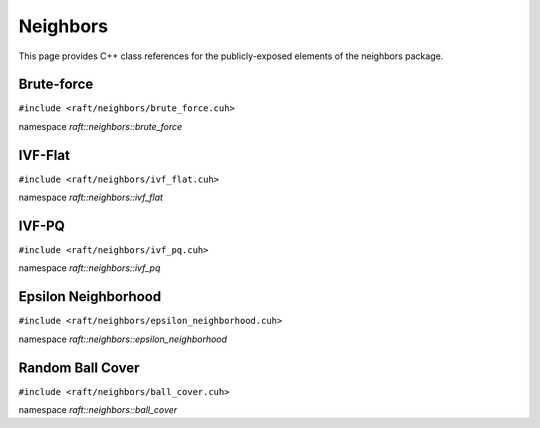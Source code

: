 Neighbors
=========

This page provides C++ class references for the publicly-exposed elements of the neighbors package.

.. role:: py(code)
   :language: c++
   :class: highlight


Brute-force
-----------

``#include <raft/neighbors/brute_force.cuh>``

namespace *raft::neighbors::brute_force*

.. doxygengroup:: brute_force_knn
    :project: RAFT
    :members:
    :content-only:


IVF-Flat
--------

``#include <raft/neighbors/ivf_flat.cuh>``

namespace *raft::neighbors::ivf_flat*

.. doxygengroup:: ivf_flat
    :project: RAFT
    :members:
    :content-only:


IVF-PQ
--------

``#include <raft/neighbors/ivf_pq.cuh>``

namespace *raft::neighbors::ivf_pq*

.. doxygengroup:: ivf_pq
    :project: RAFT
    :members:
    :content-only:

Epsilon Neighborhood
--------------------

``#include <raft/neighbors/epsilon_neighborhood.cuh>``

namespace *raft::neighbors::epsilon_neighborhood*

.. doxygengroup:: epsilon_neighbors
    :project: RAFT
    :members:
    :content-only:


Random Ball Cover
-----------------

``#include <raft/neighbors/ball_cover.cuh>``

namespace *raft::neighbors::ball_cover*

.. doxygengroup:: random_ball_cover
    :project: RAFT
    :members:
    :content-only:


